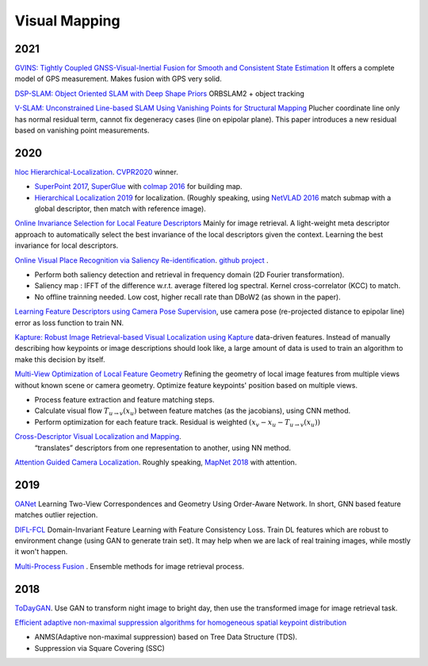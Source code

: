 Visual Mapping
===================

2021
--------------

|chrown0| `GVINS: Tightly Coupled GNSS-Visual-Inertial Fusion for Smooth and Consistent State Estimation <https://github.com/HKUST-Aerial-Robotics/GVINS>`_
It offers a complete model of GPS measurement. Makes fusion with GPS very solid.

|unhappy| `DSP-SLAM: Object Oriented SLAM with Deep Shape Priors <https://jingwenwang95.github.io/dsp-slam/>`_
ORBSLAM2 + object tracking

|chrown0| `V-SLAM: Unconstrained Line-based SLAM Using Vanishing Points for Structural Mapping <https://arxiv.org/abs/2112.13515>`_
Plucher coordinate line only has normal residual term, cannot fix degeneracy cases (line on epipolar plane).
This paper introduces a new residual based on vanishing point measurements.

2020
--------------------

|chrown|  `hloc Hierarchical-Localization <https://github.com/cvg/Hierarchical-Localization>`_.
`CVPR2020 <https://www.visuallocalization.net/workshop/cvpr/2020/>`_ winner.

* `SuperPoint 2017 <https://arxiv.org/abs/1712.07629>`_, `SuperGlue <https://arxiv.org/abs/1911.11763>`_ with `colmap 2016 <https://colmap.github.io/>`_ for building map.
* `Hierarchical Localization 2019 <https://arxiv.org/abs/1812.03506>`_ for localization. (Roughly speaking, using `NetVLAD 2016 <https://arxiv.org/abs/1511.07247>`_ match submap with a global descriptor, then match with reference image).

.. image:: images/hloc.png
    :width: 80%
    :align: center

|chrown| `Online Invariance Selection for Local Feature Descriptors <https://github.com/rpautrat/LISRD>`_
Mainly for image retrieval.
A light-weight meta descriptor approach to automatically select the best invariance of the local descriptors given the context.
Learning the best invariance for local descriptors.

|chrown0| `Online Visual Place Recognition via Saliency Re-identification <https://arxiv.org/pdf/2007.14549.pdf>`_.
`github project <https://github.com/wh200720041/SRLCD>`_ .

* Perform both saliency detection and retrieval in frequency domain (2D Fourier transformation).
* Saliency map : IFFT of the difference w.r.t. average filtered log spectral. Kernel cross-correlator (KCC) to match.
* No offline trainning needed. Low cost, higher recall rate than DBoW2 (as shown in the paper).

|chrown0| `Learning Feature Descriptors using Camera Pose Supervision <https://github.com/qianqianwang68/caps>`_,
use camera pose (re-projected distance to epipolar line) error as loss function to train NN.

|chrown0|  `Kapture: Robust Image Retrieval-based Visual Localization using Kapture <https://arxiv.org/pdf/2007.13867.pdf>`_
data-driven features. Instead of manually describing how keypoints or image descriptions should look like, a
large amount of data is used to train an algorithm to make this decision by itself.

|chrown0|  `Multi-View Optimization of Local Feature Geometry <https://github.com/mihaidusmanu/local-feature-refinement>`_
Refining the geometry of local image features from multiple views without known scene or camera geometry.
Optimize feature keypoints' position based on multiple views.

* Process feature extraction and feature matching steps.
* Calculate visual flow :math:`T_{u\to v}(x_{u})` between feature matches (as the jacobians), using CNN method.
* Perform optimization for each feature track. Residual is weighted :math:`(x_{v} - x_{u} - T_{u\to v}(x_{u}))`

|thumbs|  `Cross-Descriptor Visual Localization and Mapping <https://arxiv.org/pdf/2012.01377.pdf>`_.
 “translates” descriptors from one representation to another, using NN method.

|unhappy|  `Attention Guided Camera Localization <https://github.com/BingCS/AtLoc>`_.
Roughly speaking, `MapNet 2018 <https://github.com/NVlabs/geomapnet>`_ with attention.

2019
-------------

|thumbs| `OANet <https://github.com/zjhthu/OANet>`_ Learning Two-View Correspondences and Geometry
Using Order-Aware Network. In short, GNN based feature matches outlier rejection.

|unhappy| `DIFL-FCL <https://github.com/HanjiangHu/DIFL-FCL>`_ Domain-Invariant Feature Learning with Feature Consistency Loss.
Train DL features which are robust to environment change (using GAN to generate train set).
It may help when we are lack of real training images, while mostly it won't happen.

|unhappy| `Multi-Process Fusion <https://github.com/StephenHausler/Multi-Process-Fusion>`_ .
Ensemble methods for image retrieval process.

2018
-----------

|thumbs|  `ToDayGAN <https://arxiv.org/abs/1809.09767>`_. Use GAN to transform night image to bright day, then use the
transformed image for image retrieval task.

|unhappy| `Efficient adaptive non-maximal suppression algorithms for homogeneous spatial keypoint distribution <https://github.com/BAILOOL/ANMS-Codes>`_

* ANMS(Adaptive non-maximal suppression) based on Tree Data Structure (TDS).
* Suppression via Square Covering (SSC)

.. |chrown| image:: images/chrown.png
    :width: 3%

.. |chrown0| image:: images/chrown0.png
    :width: 3%

.. |thumbs| image:: images/thumbs.png
    :width: 3%

.. |unhappy| image:: images/unhappy.png
    :width: 3%

.. |question| image:: images/question.png
    :width: 3%
